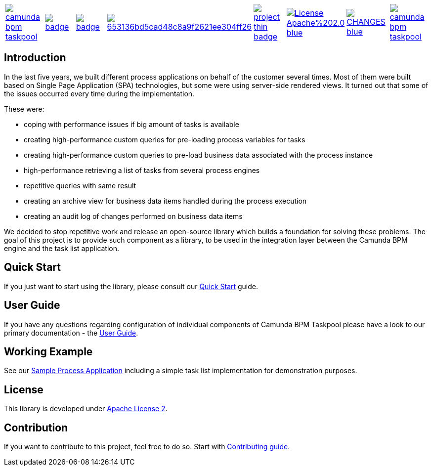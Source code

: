 [cols="a,a,a,a,a,a,a,a"]
|===
| // travis
image::https://travis-ci.org/holunda-io/camunda-bpm-taskpool.svg?branch=master[caption="Build Status", link=https://travis-ci.org/holunda-io/camunda-bpm-taskpool]
| // maven central
image::https://maven-badges.herokuapp.com/maven-central/io.holunda.taskpool/camunda-bpm-taskpool/badge.svg[caption="Maven Central", link=https://maven-badges.herokuapp.com/maven-central/io.holunda.taskpool/camunda-bpm-taskpool]
| // codecov
image::https://codecov.io/gh/holunda-io/camunda-bpm-taskpool/branch/master/graph/badge.svg[caption="codecov", link=https://codecov.io/gh/holunda-io/camunda-bpm-taskpool]
| // codacy
image::https://api.codacy.com/project/badge/Grade/653136bd5cad48c8a9f2621ee304ff26[caption="Codacy Badge", link=https://app.codacy.com/app/zambrovski/camunda-bpm-taskpool?utm_source=github.com&utm_medium=referral&utm_content=holunda-io/camunda-bpm-taskpool&utm_campaign=Badge_Grade_Dashboard]
| // openhub
image::https://www.openhub.net/p/camunda-bpm-taskpool/widgets/project_thin_badge.gif[caption="Project Stats", link=https://www.openhub.net/p/camunda-bpm-taskpool]
| // license
image::https://img.shields.io/badge/License-Apache%202.0-blue.svg[link="https://www.holunda.io/camunda-bpm-taskpool/license"]
| // changelog
image::https://img.shields.io/badge/CHANGES----blue.svg[link="https://www.holunda.io/camunda-bpm-taskpool/changelog"]
| // chat
image::https://badges.gitter.im/holunda-io/camunda-bpm-taskpool.svg[link="https://gitter.im/holunda-io/camunda-bpm-taskpool?utm_source=badge&utm_medium=badge&utm_campaign=pr-badge"]
|===

== Introduction


In the last five years, we built different process applications on behalf of the customer several times.
Most of them were built based on Single Page Application (SPA) technologies, but some were
using server-side rendered views. It turned out that some of the issues occurred every time during the implementation.

These were:

* coping with performance issues if big amount of tasks is available
* creating high-performance custom queries for pre-loading process variables for tasks
* creating high-performance custom queries to pre-load business data associated with the process instance
* high-performance retrieving a list of tasks from several process engines
* repetitive queries with same result
* creating an archive view for business data items handled during the process execution
* creating an audit log of changes performed on business data items

We decided to stop repetitive work and release an open-source library which builds a foundation for
solving these problems. The goal of this project is to provide such component as a library, to be
used in the integration layer between the Camunda BPM engine and the task list application.


== Quick Start

If you just want to start using the library, please consult our link:https://www.holunda.io/camunda-bpm-taskpool/quick-start[Quick Start]
guide.

== User Guide

If you have any questions regarding configuration of individual components of Camunda BPM Taskpool please
have a look to our primary documentation - the link:https://www.holunda.io/camunda-bpm-taskpool/wiki/user-guide[User Guide].

== Working Example

See our link:https://www.holunda.io/camunda-bpm-taskpool/wiki/user-guide/examples[Sample Process Application] including a simple task list
implementation for demonstration purposes.

== License

This library is developed under link:https://www.holunda.io/camunda-bpm-taskpool/license[Apache License 2].

== Contribution

If you want to contribute to this project, feel free to do so. Start with link:http://holunda.io/camunda-bpm-taskpool/wiki/developer-guide/contribution[Contributing guide].
